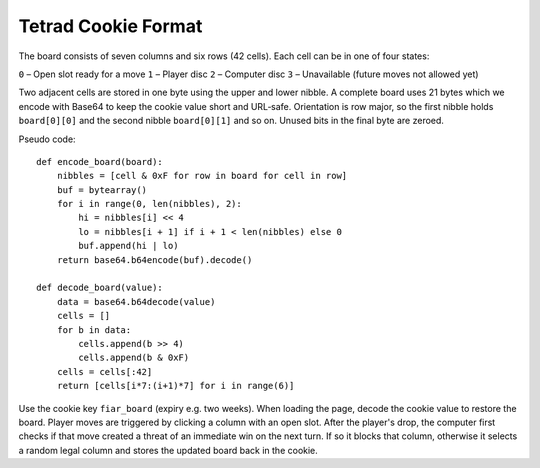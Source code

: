 Tetrad Cookie Format
====================

The board consists of seven columns and six rows (42 cells). Each cell can
be in one of four states:

``0`` – Open slot ready for a move
``1`` – Player disc
``2`` – Computer disc
``3`` – Unavailable (future moves not allowed yet)

Two adjacent cells are stored in one byte using the upper and lower nibble.
A complete board uses 21 bytes which we encode with Base64 to keep the cookie
value short and URL‐safe. Orientation is row major, so the first nibble holds
``board[0][0]`` and the second nibble ``board[0][1]`` and so on. Unused bits in
the final byte are zeroed.

Pseudo code::

    def encode_board(board):
        nibbles = [cell & 0xF for row in board for cell in row]
        buf = bytearray()
        for i in range(0, len(nibbles), 2):
            hi = nibbles[i] << 4
            lo = nibbles[i + 1] if i + 1 < len(nibbles) else 0
            buf.append(hi | lo)
        return base64.b64encode(buf).decode()

    def decode_board(value):
        data = base64.b64decode(value)
        cells = []
        for b in data:
            cells.append(b >> 4)
            cells.append(b & 0xF)
        cells = cells[:42]
        return [cells[i*7:(i+1)*7] for i in range(6)]

Use the cookie key ``fiar_board`` (expiry e.g. two weeks). When loading the
page, decode the cookie value to restore the board. Player moves are triggered
by clicking a column with an open slot. After the player's drop, the computer
first checks if that move created a threat of an immediate win on the next
turn. If so it blocks that column, otherwise it selects a random legal column
and stores the updated board back in the cookie.
